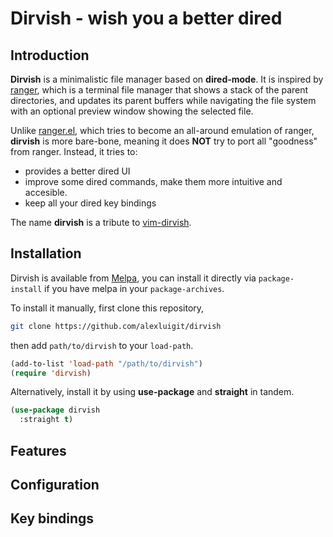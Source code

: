 #+AUTHOR: Alex Lu
#+EMAIL: alexluigit@gmail.com
#+startup: inlineimages content

* *Dirvish* - wish you a better dired

#+ATTR_ORG: :width 1024
[[./assets/multi-win.png]]

** Introduction

*Dirvish* is a minimalistic file manager based on *dired-mode*.  It is inspired
by [[https://github.com/ranger/ranger][ranger]], which is a terminal file manager that shows a stack of the parent
directories, and updates its parent buffers while navigating the file system
with an optional preview window showing the selected file.

Unlike [[https://github.com/ralesi/ranger.el][ranger.el]], which tries to become an all-around emulation of ranger,
*dirvish* is more bare-bone, meaning it does *NOT* try to port all "goodness"
from ranger. Instead, it tries to:

  - provides a better dired UI
  - improve some dired commands, make them more intuitive and accesible.
  - keep all your dired key bindings

The name *dirvish* is a tribute to [[https://github.com/justinmk/vim-dirvish][vim-dirvish]].

** Installation

Dirvish is available from [[https://melpa.org][Melpa]], you can install it directly via =package-install=
if you have melpa in your =package-archives=.

To install it manually, first clone this repository,

#+begin_src bash
  git clone https://github.com/alexluigit/dirvish
#+end_src

then add =path/to/dirvish= to your =load-path=.

#+begin_src emacs-lisp
  (add-to-list 'load-path "/path/to/dirvish")
  (require 'dirvish)
#+end_src

Alternatively, install it by using *use-package* and *straight* in tandem.

#+begin_src emacs-lisp
  (use-package dirvish
    :straight t)
#+end_src

** Features
** Configuration
** Key bindings
 
